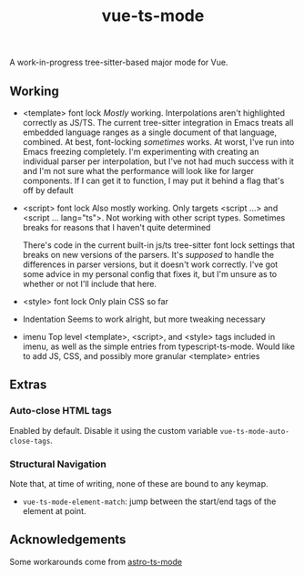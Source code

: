 #+title: vue-ts-mode

A work-in-progress tree-sitter-based major mode for Vue.

** Working
- <template> font lock
  /Mostly/ working. Interpolations aren't highlighted correctly as JS/TS. The current tree-sitter integration in Emacs treats all embedded language ranges as a single document of that language, combined. At best, font-locking /sometimes/ works. At worst, I've run into Emacs freezing completely. I'm experimenting with creating an individual parser per interpolation, but I've not had much success with it and I'm not sure what the performance will look like for larger components. If I can get it to function, I may put it behind a flag that's off by default
- <script> font lock
  Also mostly working. Only targets <script ...> and <script ... lang="ts">.
  Not working with other script types. Sometimes breaks for reasons that I haven't quite determined

  There's code in the current built-in js/ts tree-sitter font lock settings that breaks on new versions of the parsers. It's /supposed/ to handle the differences in parser versions, but it doesn't work correctly. I've got some advice in my personal config that fixes it, but I'm unsure as to whether or not I'll include that here.

- <style> font lock
  Only plain CSS so far

- Indentation
  Seems to work alright, but more tweaking necessary

- imenu
  Top level <template>, <script>, and <style> tags included in imenu, as well as the simple entries from typescript-ts-mode. Would like to add JS, CSS, and possibly more granular <template> entries

** Extras
*** Auto-close HTML tags
Enabled by default. Disable it using the custom variable =vue-ts-mode-auto-close-tags=.
*** Structural Navigation
Note that, at time of writing, none of these are bound to any keymap.
- =vue-ts-mode-element-match=: jump between the start/end tags of the element at point.


** Acknowledgements
Some workarounds come from [[https://github.com/Sorixelle/astro-ts-mode/tree/207e5da093aa8141b9dd2f5e98afd8952832b4b0][astro-ts-mode]]
